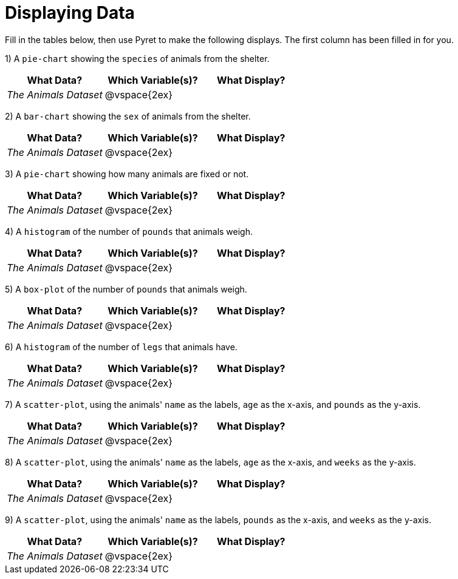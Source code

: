 = Displaying Data

Fill in the tables below, then use Pyret to make the following displays. The first column has been filled in for you.

1) A `pie-chart` showing the `species` of animals from the shelter.
[cols="^1,^1,^1",options="header"]
|===
| What Data?			| Which Variable(s)?	| What Display?
| _The Animals Dataset_	| @vspace{2ex}			|
|===

2) A `bar-chart` showing the `sex` of animals from the shelter.
[cols="^1,^1,^1",options="header"]
|===
| What Data?			| Which Variable(s)?	| What Display?
| _The Animals Dataset_	| @vspace{2ex}			|
|===

3) A `pie-chart` showing how many animals are fixed or not.
[cols="^1,^1,^1",options="header"]
|===
| What Data?			| Which Variable(s)?	| What Display?
| _The Animals Dataset_	| @vspace{2ex}			|
|===

4) A `histogram` of the number of `pounds` that animals weigh.
[cols="^1,^1,^1",options="header"]
|===
| What Data?			| Which Variable(s)?	| What Display?
| _The Animals Dataset_	| @vspace{2ex}			|
|===

5) A `box-plot` of the number of `pounds` that animals weigh.
[cols="^1,^1,^1",options="header"]
|===
| What Data?			| Which Variable(s)?	| What Display?
| _The Animals Dataset_	| @vspace{2ex}			|
|===

6) A `histogram` of the number of `legs` that animals have.
[cols="^1,^1,^1",options="header"]
|===
| What Data?			| Which Variable(s)?	| What Display?
| _The Animals Dataset_	| @vspace{2ex}			|
|===

7) A `scatter-plot`, using the animals' `name` as the labels, `age` as the x-axis, and `pounds` as the y-axis.
[cols="^1,^1,^1",options="header"]
|===
| What Data?			| Which Variable(s)?	| What Display?
| _The Animals Dataset_	| @vspace{2ex}			|
|===

8) A `scatter-plot`, using the animals' `name` as the labels, `age` as the x-axis, and `weeks` as the y-axis.
[cols="^1,^1,^1",options="header"]
|===
| What Data?			| Which Variable(s)?	| What Display?
| _The Animals Dataset_	| @vspace{2ex}			|
|===

9) A `scatter-plot`, using the animals' `name` as the labels, `pounds` as the x-axis, and `weeks` as the y-axis.
[cols="^1,^1,^1",options="header"]
|===
| What Data?			| Which Variable(s)?	| What Display?
| _The Animals Dataset_	| @vspace{2ex}			|
|===